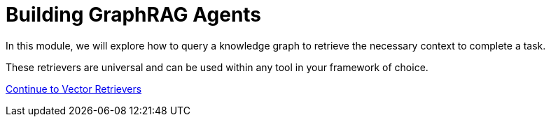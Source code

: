 = Building GraphRAG Agents
:order: 3

In this module, we will explore how to query a knowledge graph to retrieve the necessary context to complete a task.

These retrievers are universal and can be used within any tool in your framework of choice.

// We will start with a **LangGraph ReAct agent**, and will add tools to the agent to perform vector retrival and text-to-Cypher.

link:./1-retrievers/[Continue to Vector Retrievers,role=btn]
